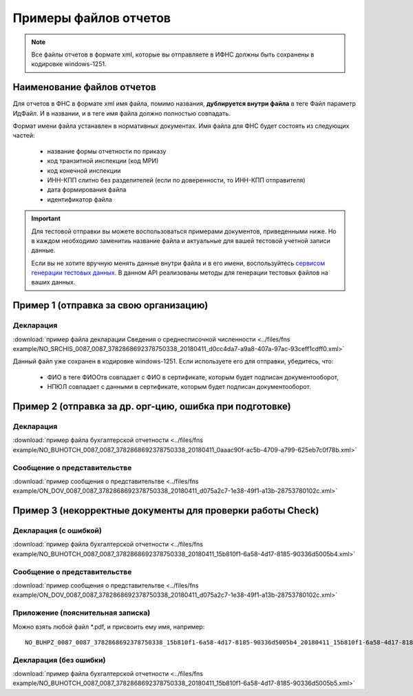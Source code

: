 .. _сервисом генерации тестовых данных: https://developer.testkontur.ru/doc/extern.test.tools

Примеры файлов отчетов
======================

.. note:: Все файлы отчетов в формате xml, которые вы отправляете в ИФНС должны быть сохранены в кодировке windows-1251.

Наименование файлов отчетов
~~~~~~~~~~~~~~~~~~~~~~~~~~~

Для отчетов в ФНС в формате xml имя файла, помимо названия, **дублируется внутри файла** в теге Файл параметр ИдФайл. И в названии, и в теге имя файла должно полностью совпадать. 

Формат имени файла устанавлен в нормативных документах. Имя файла для ФНС будет состоять из следующих частей:
 
 - название формы отчетности по приказу 
 - код транзитной инспекции  (код МРИ)
 - код конечной инспекции
 - ИНН-КПП слитно без разделителей (если по доверенности, то ИНН-КПП отправителя)
 - дата формирования файла
 - идентификатор файла

.. important:: Для тестовой отправки вы можете воспользоваться примерами документов, приведенными ниже. Но в каждом необходимо заменитиь название файла и актуальные для вашей тестовой учетной записи данные.  

  Если вы не хотите вручную менять данные внутри файла и в его имени, воспользуйтесь `сервисом генерации тестовых данных`_. В данном API реализованы методы для генерации тестовых файлов на ваших данных.

.. _rst-markup-exmp1:

Пример 1 (отправка за свою организацию)
~~~~~~~~~~~~~~~~~~~~~~~~~~~~~~~~~~~~~~~

Декларация 
----------

:download:`пример файла декларации Сведения о среднесписочной численности <../files/fns example/NO_SRCHIS_0087_0087_3782868692378750338_20180411_d0cc4da7-a9a8-407a-97ac-93ceff1cdff0.xml>`
  
Данный файл уже сохранен в кодировке windows-1251. Если используете его для отправки, убедитесь, что:

  * ФИО в теге ФИООтв совпадает с ФИО в сертификате, которым будет подписан документооборот,
  * НПЮЛ совпадает с данными в сертификате, которым будет подписан документооборот.

.. _rst-markup-exmp2:

Пример 2 (отправка за др. орг-цию, ошибка при подготовке)
~~~~~~~~~~~~~~~~~~~~~~~~~~~~~~~~~~~~~~~~~~~~~~~~~~~~~~~~~

Декларация
----------

:download:`пример файла бухгалтерской отчетности <../files/fns example/NO_BUHOTCH_0087_0087_3782868692378750338_20180411_0aaac90f-ac5b-4709-a799-625eb7c0f78b.xml>`
  
Сообщение о представительстве
-----------------------------

:download:`пример сообщения о представительтве <../files/fns example/ON_DOV_0087_0087_3782868692378750338_20180411_d075a2c7-1e38-49f1-a13b-28753780102c.xml>`

.. _rst-markup-exmp3:

Пример 3 (некорректные документы для проверки работы Check)
~~~~~~~~~~~~~~~~~~~~~~~~~~~~~~~~~~~~~~~~~~~~~~~~~~~~~~~~~~~

Декларация (с ошибкой)
----------------------

:download:`пример файла бухгалтерской отчетности <../files/fns example/NO_BUHOTCH_0087_0087_3782868692378750338_20180411_15b810f1-6a58-4d17-8185-90336d5005b4.xml>`

Сообщение о представительстве
-----------------------------

:download:`пример сообщения о представительтве <../files/fns example/ON_DOV_0087_0087_3782868692378750338_20180411_d075a2c7-1e38-49f1-a13b-28753780102c.xml>`
   
Приложение (пояснительная записка)
----------------------------------

Можно взять любой файл *.pdf, и присвоить ему имя, например:

::

  NO_BUHPZ_0087_0087_3782868692378750338_15b810f1-6a58-4d17-8185-90336d5005b4_20180411_15b810f1-6a58-4d17-8185-90336d5005b4.pdf

Декларация (без ошибки)
-----------------------

:download:`пример файла бухгалтерской отчетности <../files/fns example/NO_BUHOTCH_0087_0087_3782868692378750338_20180411_15b810f1-6a58-4d17-8185-90336d5005b5.xml>`
   